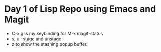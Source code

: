 
* Day 1 of Lisp Repo using Emacs and Magit
  - C-x g is my keybinding for M-x magit-status
  - s, u    : stage and unstage
  - z to show the stashing popup buffer.
